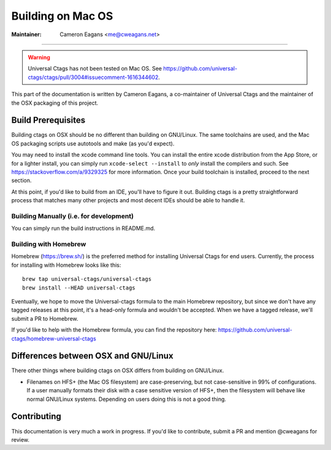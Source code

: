 Building on Mac OS
-----------------------------------------------------------------------------

:Maintainer: Cameron Eagans <me@cweagans.net>

----

.. warning::

   Universal Ctags has not been tested on Mac OS. See https://github.com/universal-ctags/ctags/pull/3004#issuecomment-1616344602.

This part of the documentation is written by Cameron Eagans, a co-maintainer of Universal Ctags and the maintainer of
the OSX packaging of this project.


Build Prerequisites
~~~~~~~~~~~~~~~~~~~~~~~~~~~~~~~~~~~~~~~~~~~~~~~~~~~~~~~~~~~~~~~~~~~~~~~~~~~~~

Building ctags on OSX should be no different than building on GNU/Linux. The same toolchains are used, and the Mac OS
packaging scripts use autotools and make (as you'd expect).

You may need to install the xcode command line tools. You can install the entire xcode distribution from the App Store,
or for a lighter install, you can simply run ``xcode-select --install`` to *only* install the compilers and such. See
https://stackoverflow.com/a/9329325 for more information. Once your build toolchain is installed, proceed to the next
section.

At this point, if you'd like to build from an IDE, you'll have to figure it out. Building ctags is a pretty straightforward
process that matches many other projects and most decent IDEs should be able to handle it.

Building Manually (i.e. for development)
.............................................................................

You can simply run the build instructions in README.md.

Building with Homebrew
.............................................................................

Homebrew (https://brew.sh/) is the preferred method for installing Universal Ctags for end users. Currently, the process
for installing with Homebrew looks like this::

        brew tap universal-ctags/universal-ctags
        brew install --HEAD universal-ctags

Eventually, we hope to move the Universal-ctags formula to the main Homebrew repository, but since we don't have any
tagged releases at this point, it's a head-only formula and wouldn't be accepted. When we have a tagged release, we'll
submit a PR to Homebrew.

If you'd like to help with the Homebrew formula, you can find the repository here:
https://github.com/universal-ctags/homebrew-universal-ctags


Differences between OSX and GNU/Linux
~~~~~~~~~~~~~~~~~~~~~~~~~~~~~~~~~~~~~~~~~~~~~~~~~~~~~~~~~~~~~~~~~~~~~~~~~~~~~

There other things where building ctags on OSX differs from building on GNU/Linux.

- Filenames on HFS+ (the Mac OS filesystem) are case-preserving, but not case-sensitive in 99% of configurations. If a
  user manually formats their disk with a case sensitive version of HFS+, then the filesystem will behave like normal
  GNU/Linux systems. Depending on users doing this is not a good thing.

Contributing
~~~~~~~~~~~~~~~~~~~~~~~~~~~~~~~~~~~~~~~~~~~~~~~~~~~~~~~~~~~~~~~~~~~~~~~~~~~~~

This documentation is very much a work in progress. If you'd like to contribute, submit a PR and mention @cweagans for
review.

